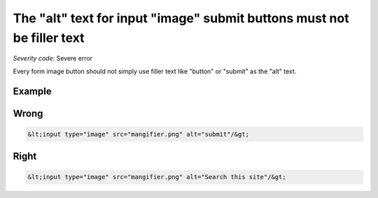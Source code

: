 ===============================
The "alt" text for input "image" submit buttons must not be filler text
===============================

*Severity code:* Severe error

.. php:class:: inputImageAltNotRedundant


Every form image button should not simply use filler text like "button" or "submit" as the "alt" text.



Example
-------
Wrong
-----

.. code-block:: html

    &lt;input type="image" src="mangifier.png" alt="submit"/&gt;



Right
-----

.. code-block:: html

    &lt;input type="image" src="mangifier.png" alt="Search this site"/&gt;




